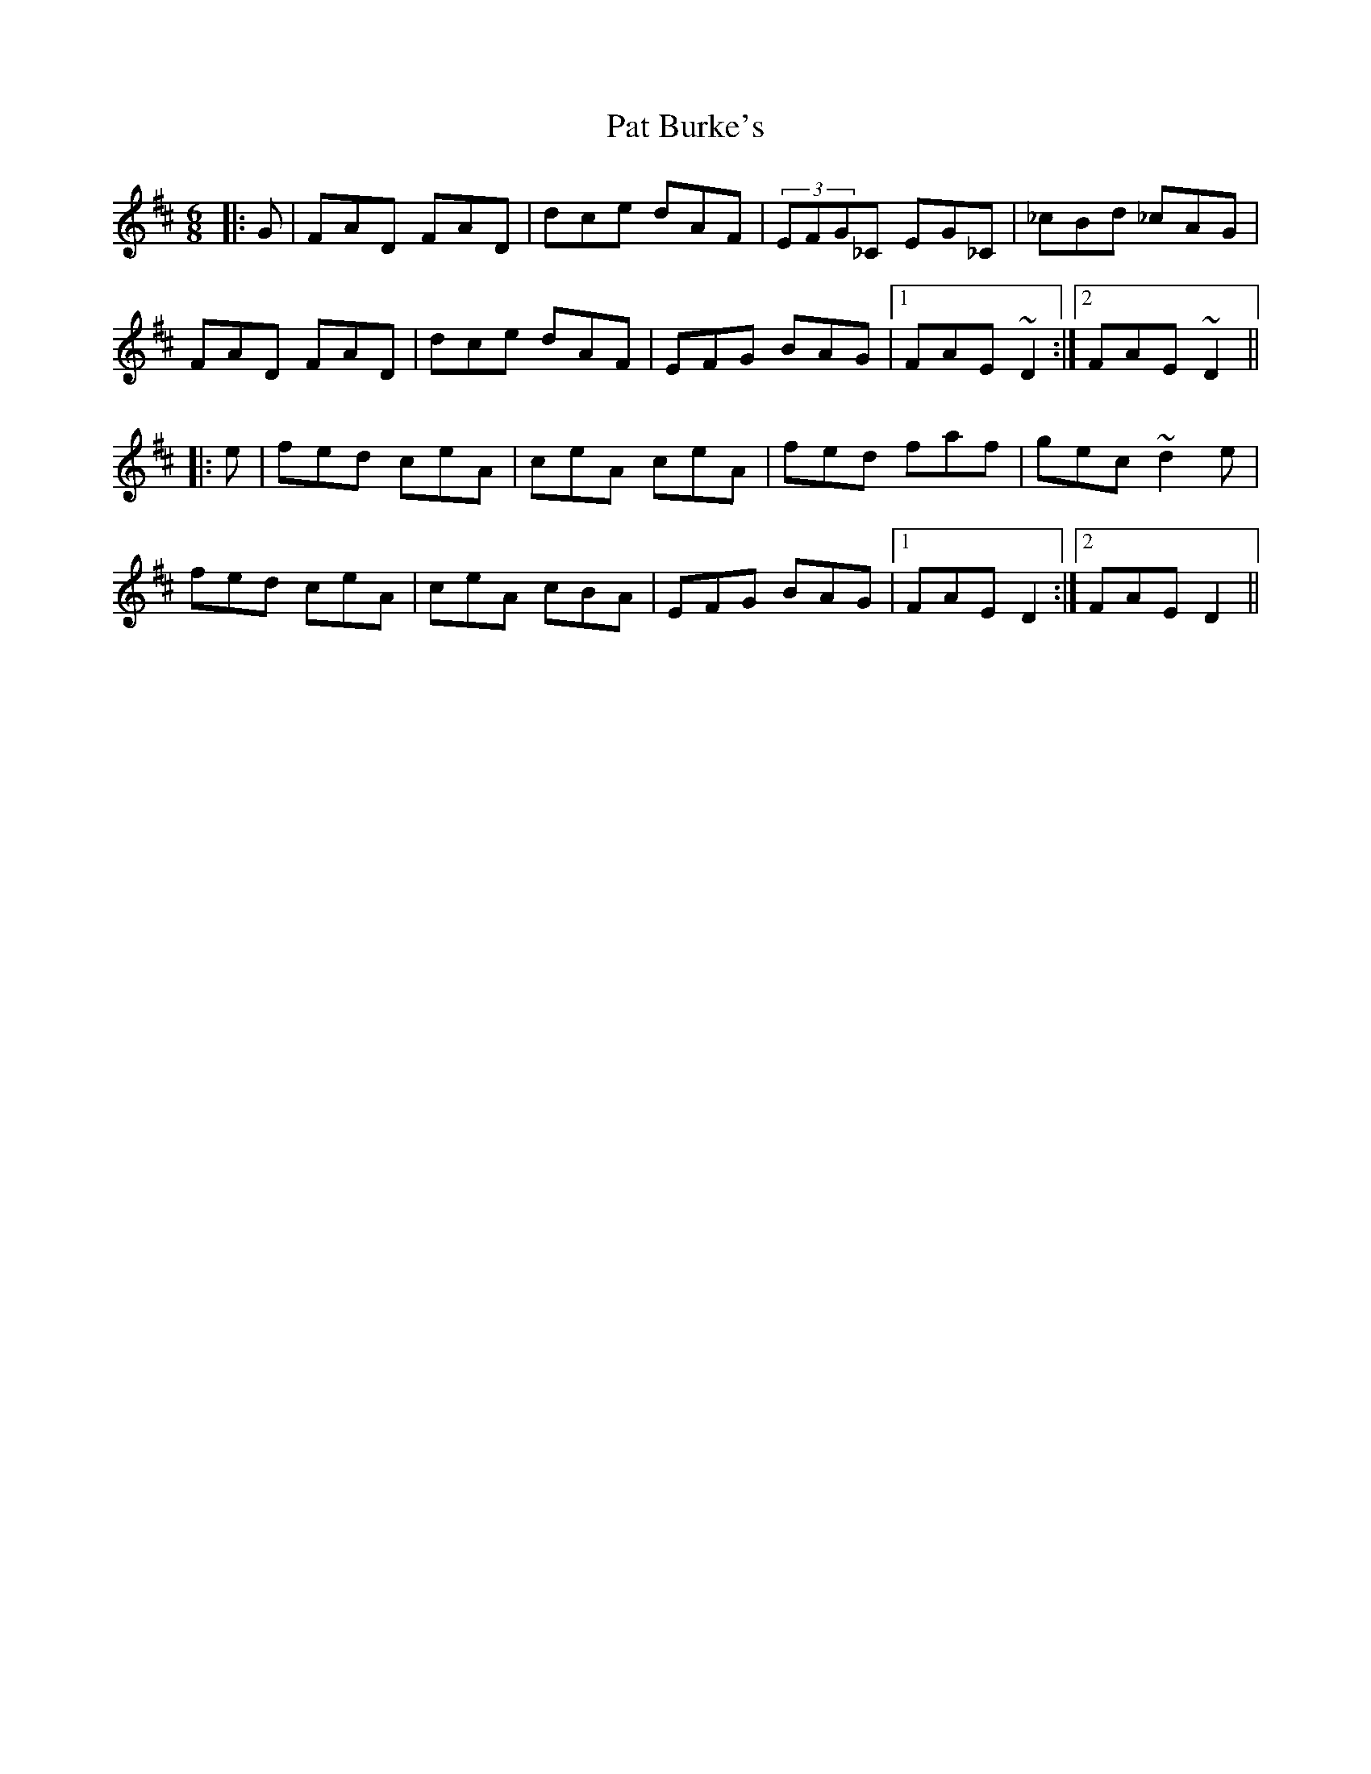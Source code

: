 X: 31722
T: Pat Burke's
R: jig
M: 6/8
K: Dmajor
|:G|FAD FAD|dce dAF|(3EFG_C EG_C|_cBd _cAG|
FAD FAD|dce dAF|EFG BAG|1 FAE ~D2:|2 FAE ~D2||
|:e|fed ceA|ceA ceA|fed faf|gec ~d2e|
fed ceA|ceA cBA|EFG BAG|1 FAE D2:|2 FAE D2||

